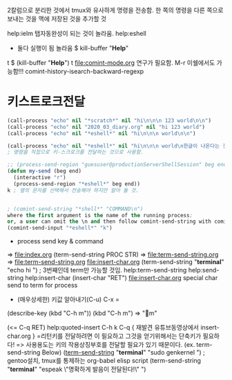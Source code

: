 


2칼럼으로 분리한 것에서 tmux와 유사하게 명령을 전송함.
한 쪽의 명령을 다른 쪽으로 보내는 것을 맥에 저장된 것을 추가할 것

help:ielm 탭자동완성이 되는 것이 놀라움.
help:eshell
- 둘다 실행이 됨 놀라움 
 $ kill-buffer "*Help*"
t
 $ (kill-buffer "*Help*")
t
file:comint-mode.org 연구가 필요함.
M-r	이쉘에서도 가능함!!!	comint-history-isearch-backward-regexp
* 키스트로크전달
#+BEGIN_SRC emacs-lisp
(call-process "echo" nil "*scratch*" nil "hi\n\n\n 123 world\n\n")
(call-process "echo" nil "2020_03_diary.org" nil "hi 123 world")
(call-process "echo" nil "*eshell*" nil "hi\n\n\n world\n\n")

(call-process "echo" nil "*eshell*" nil "hi\n\n\n world\n한글이 나온다는 것으로 전송을 증명함\n") ;; eshell로 명령을 전송할 수 있다.
; 명령을 직접으로 키-스크로크를 전달하는 것으로 사용함.
#+END_SRC

#+BEGIN_SRC emacs-lisp
;; (process-send-region "guesuser@productionServerShellSession" beg end)
(defun my-send (beg end)
  (interactive "r")
  (process-send-region "*eshell*" beg end))
k ; 옆의 문자를 선택해서 전송해야 하지만 알아 둘 것.


; (comint-send-string "*shell*" "COMMAND\n") 
where the first argument is the name of the running process; 
or, a user can omit the \n and then follow comint-send-string with comint-send-input
(comint-send-input "*eshell*" "k")
#+END_SRC

- process send key & command
=> file:index.org (term-send-string PROC STR) => file:term-send-string.org
=> file:term-send-string.org file:insert-char.org
(term-send-string "*terminal*" "echo hi") ; 3번째인데 term만 가능할 것임.
help:term-send-string
help:send-string
		help:insert-char (insert-char "RET") file:insert-char.org
 special char send to term for process

- (매우상세한) 키값 알아내기(C-u) C-x = 
(describe-key (kbd "C-h m"))
                  (kbd "C-h m") => "m" 


 (<= C-q RET) help:quoted-insert C-h k C-q { 재발견 유튜브동영상에서 insert-char.org }
=리턴키를 전달하려면 이 필요하고 그것을 얻기위해서는 단축키가 필요하다!
=> 사용용도는 키의 작용상징부호를 전달할 필요가 있기 때문이다. (ex. term-send-string Below)
   ([[help:term-send-string][term-send-string]] "*terminal*" "sudo genkernel") ; gentoo설치, tmux를 통제하는 org-babel elisp script
       (term-send-string "*terminal*" "espeak \"명확하게 발음이 전달된다!\"") 


